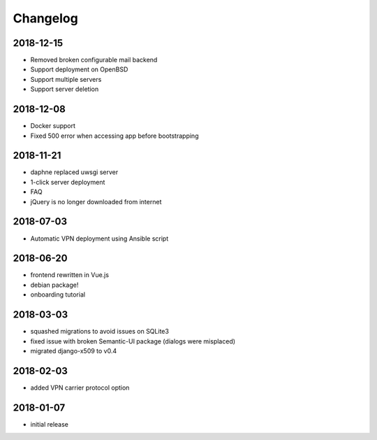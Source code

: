 Changelog
=========

2018-12-15
----------

* Removed broken configurable mail backend
* Support deployment on OpenBSD
* Support multiple servers
* Support server deletion

2018-12-08
----------

* Docker support
* Fixed 500 error when accessing app before bootstrapping

2018-11-21
----------

* daphne replaced uwsgi server
* 1-click server deployment
* FAQ
* jQuery is no longer downloaded from internet

2018-07-03
----------

* Automatic VPN deployment using Ansible script

2018-06-20
----------

* frontend rewritten in Vue.js
* debian package!
* onboarding tutorial

2018-03-03
----------

* squashed migrations to avoid issues on SQLite3
* fixed issue with broken Semantic-UI package (dialogs were misplaced)
* migrated django-x509 to v0.4

2018-02-03
----------

* added VPN carrier protocol option

2018-01-07
----------

* initial release
